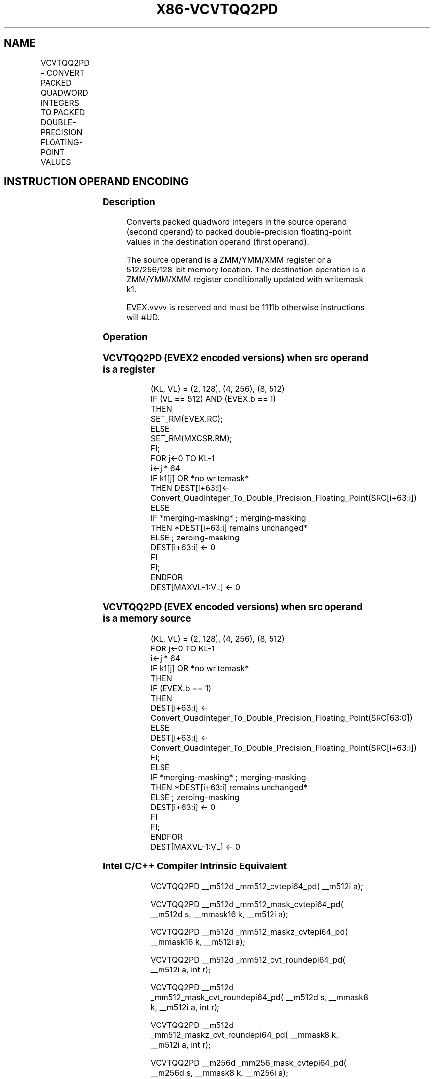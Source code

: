 .nh
.TH "X86-VCVTQQ2PD" "7" "May 2019" "TTMO" "Intel x86-64 ISA Manual"
.SH NAME
VCVTQQ2PD - CONVERT PACKED QUADWORD INTEGERS TO PACKED DOUBLE-PRECISION FLOATING-POINT VALUES
.TS
allbox;
l l l l l 
l l l l l .
\fB\fCOpcode/Instruction\fR	\fB\fCOp/En\fR	\fB\fC64/32 bit Mode Support\fR	\fB\fCCPUID Feature Flag\fR	\fB\fCDescription\fR
T{
EVEX.128.F3.0F.W1 E6 /r VCVTQQ2PD xmm1 {k1}{z}, xmm2/m128/m64bcst
T}
	A	V/V	AVX512VL AVX512DQ	T{
Convert two packed quadword integers from xmm2/m128/m64bcst to packed double\-precision floating\-point values in xmm1 with writemask k1.
T}
T{
EVEX.256.F3.0F.W1 E6 /r VCVTQQ2PD ymm1 {k1}{z}, ymm2/m256/m64bcst
T}
	A	V/V	AVX512VL AVX512DQ	T{
Convert four packed quadword integers from ymm2/m256/m64bcst to packed double\-precision floating\-point values in ymm1 with writemask k1.
T}
T{
EVEX.512.F3.0F.W1 E6 /r VCVTQQ2PD zmm1 {k1}{z}, zmm2/m512/m64bcst{er}
T}
	A	V/V	AVX512DQ	T{
Convert eight packed quadword integers from zmm2/m512/m64bcst to eight packed double\-precision floating\-point values in zmm1 with writemask k1.
T}
.TE

.SH INSTRUCTION OPERAND ENCODING
.TS
allbox;
l l l l l l 
l l l l l l .
Op/En	Tuple Type	Operand 1	Operand 2	Operand 3	Operand 4
A	Full	ModRM:reg (w)	ModRM:r/m (r)	NA	NA
.TE

.SS Description
.PP
Converts packed quadword integers in the source operand (second operand)
to packed double\-precision floating\-point values in the destination
operand (first operand).

.PP
The source operand is a ZMM/YMM/XMM register or a 512/256/128\-bit memory
location. The destination operation is a ZMM/YMM/XMM register
conditionally updated with writemask k1.

.PP
EVEX.vvvv is reserved and must be 1111b otherwise instructions will
#UD.

.SS Operation
.SS VCVTQQ2PD (EVEX2 encoded versions) when src operand is a register
.PP
.RS

.nf
(KL, VL) = (2, 128), (4, 256), (8, 512)
IF (VL == 512) AND (EVEX.b == 1)
    THEN
        SET\_RM(EVEX.RC);
    ELSE
        SET\_RM(MXCSR.RM);
FI;
FOR j←0 TO KL\-1
    i←j * 64
    IF k1[j] OR *no writemask*
        THEN DEST[i+63:i]←
            Convert\_QuadInteger\_To\_Double\_Precision\_Floating\_Point(SRC[i+63:i])
        ELSE
            IF *merging\-masking* ; merging\-masking
                THEN *DEST[i+63:i] remains unchanged*
                ELSE ; zeroing\-masking
                    DEST[i+63:i] ← 0
            FI
    FI;
ENDFOR
DEST[MAXVL\-1:VL] ← 0

.fi
.RE

.SS VCVTQQ2PD (EVEX encoded versions) when src operand is a memory source
.PP
.RS

.nf
(KL, VL) = (2, 128), (4, 256), (8, 512)
FOR j←0 TO KL\-1
    i←j * 64
    IF k1[j] OR *no writemask*
        THEN
            IF (EVEX.b == 1)
                THEN
                    DEST[i+63:i] ←
            Convert\_QuadInteger\_To\_Double\_Precision\_Floating\_Point(SRC[63:0])
                ELSE
                    DEST[i+63:i] ←
            Convert\_QuadInteger\_To\_Double\_Precision\_Floating\_Point(SRC[i+63:i])
            FI;
        ELSE
            IF *merging\-masking* ; merging\-masking
                THEN *DEST[i+63:i] remains unchanged*
                ELSE ; zeroing\-masking
                    DEST[i+63:i] ← 0
            FI
    FI;
ENDFOR
DEST[MAXVL\-1:VL] ← 0

.fi
.RE

.SS Intel C/C++ Compiler Intrinsic Equivalent
.PP
.RS

.nf
VCVTQQ2PD \_\_m512d \_mm512\_cvtepi64\_pd( \_\_m512i a);

VCVTQQ2PD \_\_m512d \_mm512\_mask\_cvtepi64\_pd( \_\_m512d s, \_\_mmask16 k, \_\_m512i a);

VCVTQQ2PD \_\_m512d \_mm512\_maskz\_cvtepi64\_pd( \_\_mmask16 k, \_\_m512i a);

VCVTQQ2PD \_\_m512d \_mm512\_cvt\_roundepi64\_pd( \_\_m512i a, int r);

VCVTQQ2PD \_\_m512d \_mm512\_mask\_cvt\_roundepi64\_pd( \_\_m512d s, \_\_mmask8 k, \_\_m512i a, int r);

VCVTQQ2PD \_\_m512d \_mm512\_maskz\_cvt\_roundepi64\_pd( \_\_mmask8 k, \_\_m512i a, int r);

VCVTQQ2PD \_\_m256d \_mm256\_mask\_cvtepi64\_pd( \_\_m256d s, \_\_mmask8 k, \_\_m256i a);

VCVTQQ2PD \_\_m256d \_mm256\_maskz\_cvtepi64\_pd( \_\_mmask8 k, \_\_m256i a);

VCVTQQ2PD \_\_m128d \_mm\_mask\_cvtepi64\_pd( \_\_m128d s, \_\_mmask8 k, \_\_m128i a);

VCVTQQ2PD \_\_m128d \_mm\_maskz\_cvtepi64\_pd( \_\_mmask8 k, \_\_m128i a);

.fi
.RE

.SS SIMD Floating\-Point Exceptions
.PP
Precision

.SS Other Exceptions
.PP
EVEX\-encoded instructions, see Exceptions Type E2

.TS
allbox;
l l 
l l .
#UD	If EVEX.vvvv != 1111B.
.TE

.SH SEE ALSO
.PP
x86\-manpages(7) for a list of other x86\-64 man pages.

.SH COLOPHON
.PP
This UNOFFICIAL, mechanically\-separated, non\-verified reference is
provided for convenience, but it may be incomplete or broken in
various obvious or non\-obvious ways. Refer to Intel® 64 and IA\-32
Architectures Software Developer’s Manual for anything serious.

.br
This page is generated by scripts; therefore may contain visual or semantical bugs. Please report them (or better, fix them) on https://github.com/ttmo-O/x86-manpages.

.br
Copyleft TTMO 2020 (Turkish Unofficial Chamber of Reverse Engineers - https://ttmo.re).
